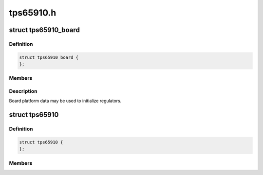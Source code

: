 .. -*- coding: utf-8; mode: rst -*-

==========
tps65910.h
==========


.. _`tps65910_board`:

struct tps65910_board
=====================

.. c:type:: tps65910_board

    


.. _`tps65910_board.definition`:

Definition
----------

.. code-block:: c

  struct tps65910_board {
  };


.. _`tps65910_board.members`:

Members
-------




.. _`tps65910_board.description`:

Description
-----------

Board platform data may be used to initialize regulators.



.. _`tps65910`:

struct tps65910
===============

.. c:type:: tps65910

    tps65910 sub-driver chip access routines


.. _`tps65910.definition`:

Definition
----------

.. code-block:: c

  struct tps65910 {
  };


.. _`tps65910.members`:

Members
-------


